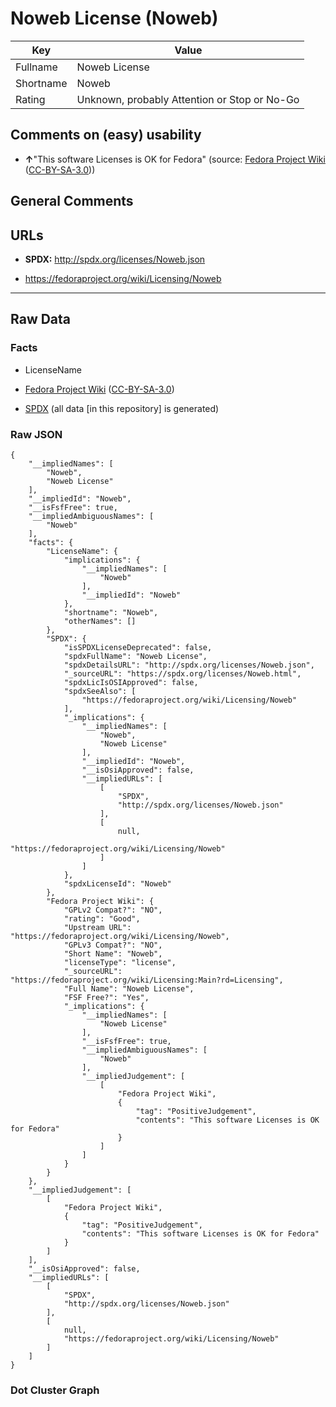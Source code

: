* Noweb License (Noweb)
| Key       | Value                                        |
|-----------+----------------------------------------------|
| Fullname  | Noweb License                                |
| Shortname | Noweb                                        |
| Rating    | Unknown, probably Attention or Stop or No-Go |

** Comments on (easy) usability

- *↑*"This software Licenses is OK for Fedora" (source:
  [[https://fedoraproject.org/wiki/Licensing:Main?rd=Licensing][Fedora
  Project Wiki]]
  ([[https://creativecommons.org/licenses/by-sa/3.0/legalcode][CC-BY-SA-3.0]]))

** General Comments

** URLs

- *SPDX:* http://spdx.org/licenses/Noweb.json

- https://fedoraproject.org/wiki/Licensing/Noweb

--------------

** Raw Data
*** Facts

- LicenseName

- [[https://fedoraproject.org/wiki/Licensing:Main?rd=Licensing][Fedora
  Project Wiki]]
  ([[https://creativecommons.org/licenses/by-sa/3.0/legalcode][CC-BY-SA-3.0]])

- [[https://spdx.org/licenses/Noweb.html][SPDX]] (all data [in this
  repository] is generated)

*** Raw JSON
#+BEGIN_EXAMPLE
  {
      "__impliedNames": [
          "Noweb",
          "Noweb License"
      ],
      "__impliedId": "Noweb",
      "__isFsfFree": true,
      "__impliedAmbiguousNames": [
          "Noweb"
      ],
      "facts": {
          "LicenseName": {
              "implications": {
                  "__impliedNames": [
                      "Noweb"
                  ],
                  "__impliedId": "Noweb"
              },
              "shortname": "Noweb",
              "otherNames": []
          },
          "SPDX": {
              "isSPDXLicenseDeprecated": false,
              "spdxFullName": "Noweb License",
              "spdxDetailsURL": "http://spdx.org/licenses/Noweb.json",
              "_sourceURL": "https://spdx.org/licenses/Noweb.html",
              "spdxLicIsOSIApproved": false,
              "spdxSeeAlso": [
                  "https://fedoraproject.org/wiki/Licensing/Noweb"
              ],
              "_implications": {
                  "__impliedNames": [
                      "Noweb",
                      "Noweb License"
                  ],
                  "__impliedId": "Noweb",
                  "__isOsiApproved": false,
                  "__impliedURLs": [
                      [
                          "SPDX",
                          "http://spdx.org/licenses/Noweb.json"
                      ],
                      [
                          null,
                          "https://fedoraproject.org/wiki/Licensing/Noweb"
                      ]
                  ]
              },
              "spdxLicenseId": "Noweb"
          },
          "Fedora Project Wiki": {
              "GPLv2 Compat?": "NO",
              "rating": "Good",
              "Upstream URL": "https://fedoraproject.org/wiki/Licensing/Noweb",
              "GPLv3 Compat?": "NO",
              "Short Name": "Noweb",
              "licenseType": "license",
              "_sourceURL": "https://fedoraproject.org/wiki/Licensing:Main?rd=Licensing",
              "Full Name": "Noweb License",
              "FSF Free?": "Yes",
              "_implications": {
                  "__impliedNames": [
                      "Noweb License"
                  ],
                  "__isFsfFree": true,
                  "__impliedAmbiguousNames": [
                      "Noweb"
                  ],
                  "__impliedJudgement": [
                      [
                          "Fedora Project Wiki",
                          {
                              "tag": "PositiveJudgement",
                              "contents": "This software Licenses is OK for Fedora"
                          }
                      ]
                  ]
              }
          }
      },
      "__impliedJudgement": [
          [
              "Fedora Project Wiki",
              {
                  "tag": "PositiveJudgement",
                  "contents": "This software Licenses is OK for Fedora"
              }
          ]
      ],
      "__isOsiApproved": false,
      "__impliedURLs": [
          [
              "SPDX",
              "http://spdx.org/licenses/Noweb.json"
          ],
          [
              null,
              "https://fedoraproject.org/wiki/Licensing/Noweb"
          ]
      ]
  }
#+END_EXAMPLE

*** Dot Cluster Graph
[[../dot/Noweb.svg]]
